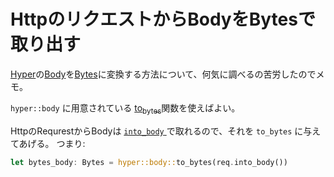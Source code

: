 * HttpのリクエストからBodyをBytesで取り出す
  :PROPERTIES:
  :DATE: [2022-02-26 Sat 21:43]
  :TAGS: :rust:hyper:http:
  :BLOG_POST_KIND: Knowledge
  :BLOG_POST_PROGRESS: Published
  :BLOG_POST_STATUS: Normal
  :END:
  :LOGBOOK:
  CLOCK: [2022-02-26 Sat 21:49]--[2022-02-26 Sat 22:27] =>  0:38
  :END:
  
  [[https://docs.rs/crate/hyper/0.13.8][Hyper]]の[[https://docs.rs/hyper/0.13.8/hyper/body/struct.Body.html][Body]]を[[https://docs.rs/hyper/0.13.8/hyper/body/struct.Bytes.html][Bytes]]に変換する方法について、何気に調べるの苦労したのでメモ。


  ~hyper::body~ に用意されている [[https://docs.rs/hyper/0.13.8/hyper/body/fn.to_bytes.html][to_bytes]]関数を使えばよい。

  HttpのRequrestからBodyは [[https://docs.rs/http/0.2.1/http/request/struct.Request.html#method.into_body][ ~into_body~ ]]で取れるので、それを ~to_bytes~ に与えてあげる。
  つまり:

  #+begin_src rust
    let bytes_body: Bytes = hyper::body::to_bytes(req.into_body())
  #+end_src


